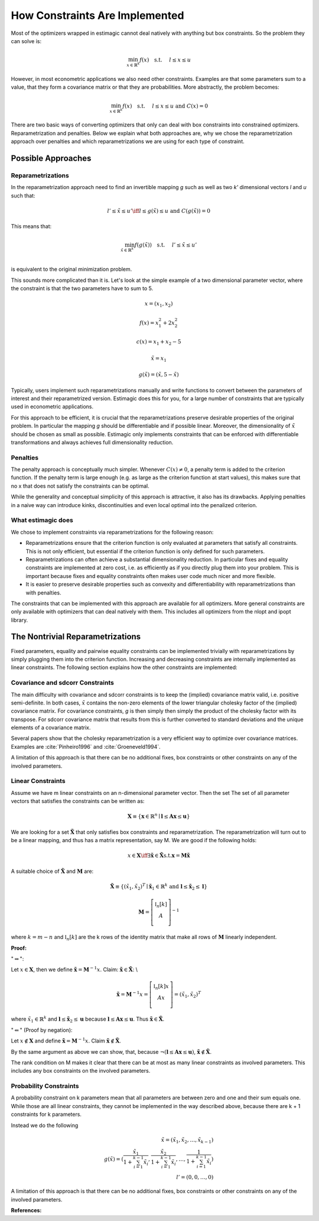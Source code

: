 ===============================
How Constraints Are Implemented
===============================

Most of the optimizers wrapped in estimagic cannot deal natively with anything but box
constraints. So the problem they can solve is:

.. math::
    \min_{x \in \mathbb{R}^k} f(x) \quad \text{s.t.} \hspace{0.5cm} l \leq x \leq u


However, in most econometric applications we also need other constraints. Examples are
that some parameters sum to a value, that they form a covariance matrix or that they
are probabilities. More abstractly, the problem becomes:


.. math::
    \min_{x \in \mathbb{R}^k} f(x) \quad \text{s.t.} \hspace{0.5cm} l \leq x \leq u
    \text{  and  } C(x) = 0



There are two basic ways of converting optimizers that only can deal with box
constraints into constrained optimizers. Reparametrization and penalties. Below we
explain what both approaches are, why we chose the reparametrization approach over
penalties and which reparametrizations we are using for each type of constraint.


Possible Approaches
===================


Reparametrizations
------------------


In the reparametrization approach need to find an invertible mapping `g` such as well
as two `k'` dimensional vectors `l` and `u` such that:


.. math::
    l' \leq \tilde{x} \leq u' \iff l \leq g(\tilde{x}) \leq u \text {  and  }
    C(g(\tilde{x})) = 0

This means that:

.. math::
    \min_{\tilde{x} \in \mathbb{R}^{k'}} f(g(\tilde{x})) \quad \text{s.t.}
    \hspace{0.5cm} l' \leq \tilde{x} \leq u'\\


is equivalent to the original minimization problem.


This sounds more complicated than it is. Let's look at the simple example of a
two dimensional parameter vector, where the constraint is that the two parameters
have to sum to 5.

.. math::

    x = (x_1, x_2)

    f(x) = x_1^2 + 2 x_2^2

    c(x) = x_1 + x_2 - 5

    \tilde{x} = x_1

    g(\tilde{x}) = (\tilde{x}, 5 - \tilde{x})



Typically, users implement such reparametrizations manually and write functions to
convert between the parameters of interest and their reparametrized version. Estimagic
does this for you, for a large number of constraints that are typically used in
econometric applications.

For this approach to be efficient, it is crucial that the reparametrizations preserve
desirable properties of the original problem. In particular the mapping `g` should be
differentiable and if possible linear. Moreover, the dimensionality of :math:`\tilde{x}`
should be chosen as small as possible. Estimagic only implements constraints
that can be enforced with differentiable transformations and always achieves full
dimensionality reduction.


Penalties
---------

The penalty approach is conceptually much simpler. Whenever :math:`C(x) \neq 0`, a
penalty term is added to the criterion function. If the penalty term is large enough
(e.g. as large as the criterion function at start values), this makes sure that no x
that does not satisfy the constraints can be optimal.

While the generality and conceptual simplicity of this approach is attractive, it also
has its drawbacks. Applying penalties in a naive way can introduce kinks, discontinuities
and even local optimal into the penalized criterion.



What estimagic does
-------------------

We chose to implement constraints via reparametrizations for the following reason:

* Reparametrizations ensure that the criterion function is only evaluated at parameters
  that satisfy all constraints. This is not only efficient, but essential if the
  criterion function is only defined for such parameters.

* Reparametrizations can often achieve a substantial dimensionality reduction. In
  particular fixes and equality constraints are implemented at zero cost, i.e. as
  efficiently as if you directly plug them into your problem. This is important because
  fixes and equality constraints often makes user code much nicer and more flexible.

* It is easier to preserve desirable properties such as convexity and differentiability
  with reparametrizations than with penalties.


The constraints that can be implemented with this approach are available for all
optimizers. More general constraints are only available with optimizers that can deal
natively with them. This includes all optimizers from the nlopt and ipopt library.


The Nontrivial Reparametrizations
=================================


Fixed parameters, equality and pairwise equality constraints can be implemented trivially
with reparametrizations by simply plugging them into the criterion function. Increasing
and decreasing constraints are internally implemented as linear constraints. The
following section explains how the other constraints are implemented:


Covariance and sdcorr Constraints
---------------------------------

The main difficulty with covariance and sdcorr constraints is to keep the (implied)
covariance matrix valid, i.e. positive semi-definite. In both cases, :math:`\tilde{x}`
contains the non-zero elements of the lower triangular cholesky factor of the (implied)
covariance matrix. For covariance constraints, `g` is then simply then simply the
product of the cholesky factor with its transpose. For sdcorr covariance matrix that
results from this is further converted to standard deviations and the unique elements
of a covariance matrix.

Several papers show that the cholesky reparametrization is a very efficient way to
optimize over covariance matrices. Examples are :cite:`Pinheiro1996` and
:cite:`Groeneveld1994`.

A limitation of this approach is that there can be no additional fixes, box constraints
or other constraints on any of the involved parameters.


Linear Constraints
------------------

Assume we have m linear constraints on an n-dimensional parameter vector. Then the set
The set of all parameter vectors that satisfies the constraints can be written as:

.. math::
    \mathbf{X} \equiv \{\mathbf{x} \in \mathbb{R}^n \mid \mathbf{l} \leq \mathbf{Ax}
    \leq \mathbf{u}\}


We are looking for a set :math:`\mathbf{\tilde{X}}` that only satisfies box constraints
and reparametrization. The reparametrization will turn out to be a linear mapping, and
thus has a matrix representation, say M. We are good if the following holds:

.. math::
    x \in \mathbf{X} \iff \exists \mathbf{\tilde{x}} \in \mathbf{\tilde{X}} \text{s.t.}
    \mathbf{x} = \mathbf{M\tilde{x}}


A suitable choice of :math:`\mathbf{\tilde{X}}` and :math:`\mathbf{M}` are:


.. math::
    \mathbf{\tilde{X}} \equiv \{(\tilde{x}_1, \tilde{x}_2)^T \mid \mathbf{\tilde{x}}_1
    \in \mathbb{R}^{k}$ \text{ and } \mathbf{l} \leq \mathbf{\tilde{x}}_2 \leq \mathbf{l}\}

    \mathbf{M} =
        \left[ {\begin{array}{cc}
        \mathbb{I}_n[k] \\
        A \\
        \end{array} } \right]^{-1}


where :math:`k = m - n` and :math:`\mathbb{I}_n[k]` are the k rows of the identity matrix
that make all rows of :math:`\mathbf{M}` linearly independent.


**Proof:**

":math:`\Rightarrow`":

Let :math:`x\in \mathbf{X}`, then we define
:math:`\mathbf{\tilde{x}} = \mathbf{M}^{-1} x`.
Claim: :math:`\mathbf{\tilde{x}}  \in \mathbf{\tilde{X}}`: \\

.. math::
  \mathbf{\tilde{x}}  = \mathbf{M}^{-1} x =
    \left[ {\begin{array}{cc}
       \mathbb{I}_n[k]x \\
       Ax \\
      \end{array} } \right]
      = (\tilde{x}_1, \tilde{x}_2)^T

where :math:`\tilde{x}_1 \in \mathbb{R}^k` and
:math:`\mathbf{l} \leq \mathbf{\tilde{x}}_2 \leq \mathbf{u}` because
:math:`\mathbf{l} \leq \mathbf{Ax} \leq \mathbf{u}`. Thus
:math:`\mathbf{\tilde{x}} \in \mathbf{\tilde{X}}`.


":math:`\Leftarrow`" (Proof by negation):

Let :math:`x \not\in \mathbf{X}` and define
:math:`\mathbf{\tilde{x}} = \mathbf{M}^{-1} x`.
Claim :math:`\mathbf{\tilde{x}}  \not\in \mathbf{\tilde{X}}`.

By the same argument as above we can show, that, because
:math:`\neg(\mathbf{l} \leq \mathbf{Ax} \leq \mathbf{u})`,
:math:`\mathbf{\tilde{x}}  \not\in \mathbf{\tilde{X}}`.


The rank condition on M makes it clear that there can be at most as many linear
constraints as involved parameters. This includes any box constraints on the involved
parameters.


Probability Constraints
-----------------------

A probability constraint on k parameters mean that all parameters are between zero
and one and their sum equals one. While those are all linear constraints, they cannot be
implemented in the way described above, because there are k + 1 constraints for k
parameters.

Instead we do the following

.. math::
    \tilde{x} = (\tilde{x}_1, \tilde{x}_2, \ldots, \tilde{x}_{k - 1})\\
    g(\tilde{x}) = (\frac{\tilde{x}_1}{1 + \sum_{i=1}^{k-1}\tilde{x}_i},
    \frac{\tilde{x}_2}{1 + \sum_{i=1}^{k-1}\tilde{x}_i}, \ldots,
    \frac{1}{1 + \sum_{i=1}^{k-1}\tilde{x}_i})\\
    l' = (0, 0, \ldots, 0)


A limitation of this approach is that there can be no additional fixes, box constraints
or other constraints on any of the involved parameters.


**References:**

.. bibliography:: ../../refs.bib
    :filter: docname in docnames
